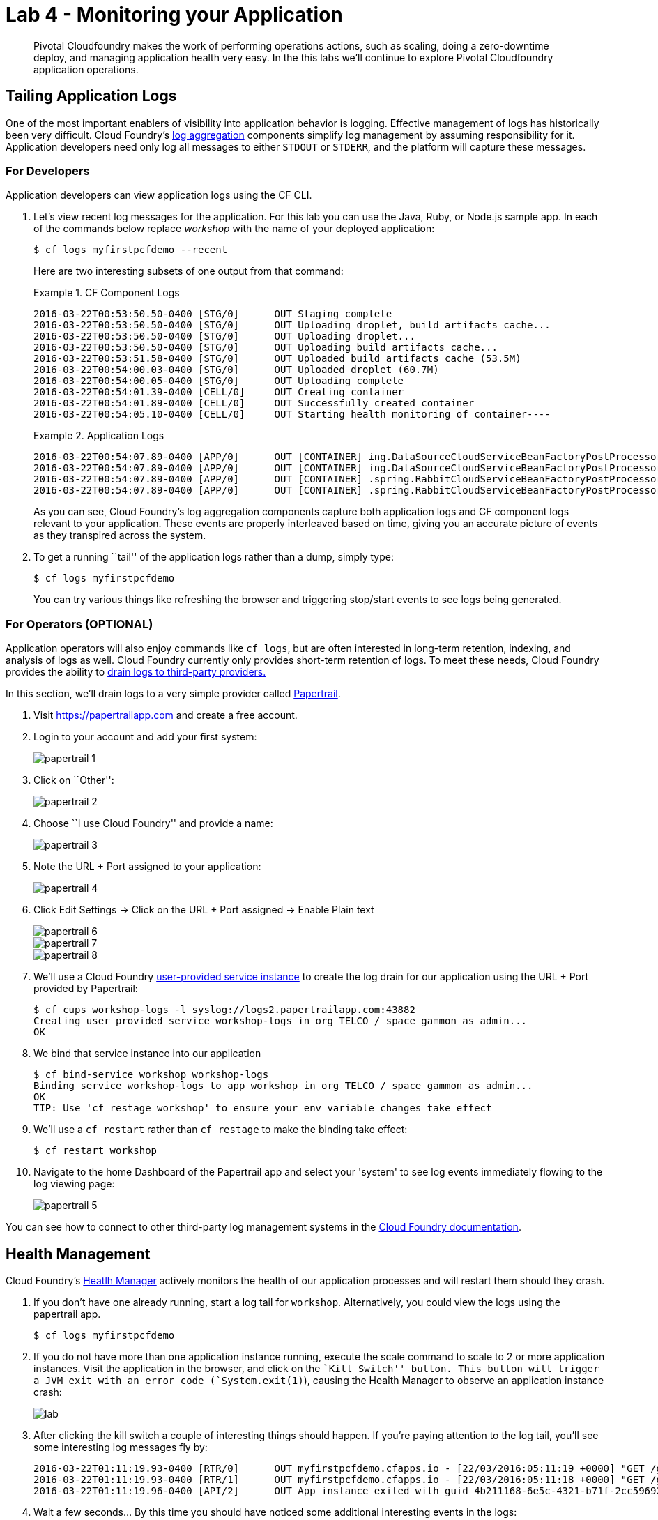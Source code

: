 = Lab 4 - Monitoring your Application

[abstract]
--
Pivotal Cloudfoundry makes the work of performing operations actions, such as scaling, doing a zero-downtime deploy, and managing application health very easy.
In the this labs we'll continue to explore Pivotal Cloudfoundry application operations.
--

== Tailing Application Logs

One of the most important enablers of visibility into application behavior is logging.
Effective management of logs has historically been very difficult.
Cloud Foundry's https://github.com/cloudfoundry/loggregator[log aggregation] components simplify log management by assuming responsibility for it.
Application developers need only log all messages to either `STDOUT` or `STDERR`, and the platform will capture these messages.

=== For Developers

Application developers can view application logs using the CF CLI.

. Let's view recent log messages for the application.  For this lab you can use the Java, Ruby, or Node.js sample app.  In each of the commands below replace _workshop_ with the name of your deployed application:
+
----
$ cf logs myfirstpcfdemo --recent
----
+
Here are two interesting subsets of one output from that command:
+
.CF Component Logs
====
----
2016-03-22T00:53:50.50-0400 [STG/0]      OUT Staging complete
2016-03-22T00:53:50.50-0400 [STG/0]      OUT Uploading droplet, build artifacts cache...
2016-03-22T00:53:50.50-0400 [STG/0]      OUT Uploading droplet...
2016-03-22T00:53:50.50-0400 [STG/0]      OUT Uploading build artifacts cache...
2016-03-22T00:53:51.58-0400 [STG/0]      OUT Uploaded build artifacts cache (53.5M)
2016-03-22T00:54:00.03-0400 [STG/0]      OUT Uploaded droplet (60.7M)
2016-03-22T00:54:00.05-0400 [STG/0]      OUT Uploading complete
2016-03-22T00:54:01.39-0400 [CELL/0]     OUT Creating container
2016-03-22T00:54:01.89-0400 [CELL/0]     OUT Successfully created container
2016-03-22T00:54:05.10-0400 [CELL/0]     OUT Starting health monitoring of container----
====
+
.Application Logs
====
----
2016-03-22T00:54:07.89-0400 [APP/0]      OUT [CONTAINER] ing.DataSourceCloudServiceBeanFactoryPostProcessor INFO    Auto-reconfiguring beans of type javax.sql.DataSource
2016-03-22T00:54:07.89-0400 [APP/0]      OUT [CONTAINER] ing.DataSourceCloudServiceBeanFactoryPostProcessor INFO    No beans of type javax.sql.DataSource found. Skipping auto-reconfiguration.
2016-03-22T00:54:07.89-0400 [APP/0]      OUT [CONTAINER] .spring.RabbitCloudServiceBeanFactoryPostProcessor INFO    Auto-reconfiguring beans of type org.springframework.amqp.rabbit.connection.ConnectionFactory
2016-03-22T00:54:07.89-0400 [APP/0]      OUT [CONTAINER] .spring.RabbitCloudServiceBeanFactoryPostProcessor INFO    No beans of type org.springframework.amqp.rabbit.connection.ConnectionFactory found. Skipping auto-reconfiguration.

----
====
+
As you can see, Cloud Foundry's log aggregation components capture both application logs and CF component logs relevant to your application.
These events are properly interleaved based on time, giving you an accurate picture of events as they transpired across the system.

. To get a running ``tail'' of the application logs rather than a dump, simply type:
+
----
$ cf logs myfirstpcfdemo
----
+
You can try various things like refreshing the browser and triggering stop/start events to see logs being generated.

=== For Operators (OPTIONAL)

Application operators will also enjoy commands like `cf logs`, but are often interested in long-term retention, indexing, and analysis of logs as well.
Cloud Foundry currently only provides short-term retention of logs.
To meet these needs, Cloud Foundry provides the ability to http://docs.cloudfoundry.org/devguide/services/log-management.html[drain logs to third-party providers.]

In this section, we'll drain logs to a very simple provider called https://papertrailapp.com[Papertrail].

. Visit https://papertrailapp.com and create a free account.

. Login to your account and add your first system:
+
image::papertrail_1.png[]

. Click on ``Other'':
+
image::papertrail_2.png[]

. Choose ``I use Cloud Foundry'' and provide a name:
+
image::papertrail_3.png[]

. Note the URL + Port assigned to your application:
+
image::papertrail_4.png[]

. Click Edit Settings -> Click on the URL + Port assigned -> Enable Plain text 
+
image::papertrail_6.png[]

+
image::papertrail_7.png[]

+
image::papertrail_8.png[]

. We'll use a Cloud Foundry http://docs.cloudfoundry.org/devguide/services/user-provided.html[user-provided service instance] to create the log drain for our application using the URL + Port provided by Papertrail:
+
----
$ cf cups workshop-logs -l syslog://logs2.papertrailapp.com:43882
Creating user provided service workshop-logs in org TELCO / space gammon as admin...
OK
----

. We bind that service instance into our application
+
----
$ cf bind-service workshop workshop-logs
Binding service workshop-logs to app workshop in org TELCO / space gammon as admin...
OK
TIP: Use 'cf restage workshop' to ensure your env variable changes take effect
----

. We'll use a `cf restart` rather than `cf restage` to make the binding take effect:
+
----
$ cf restart workshop
----

. Navigate to the home Dashboard of the Papertrail app and select your 'system' to see log events immediately flowing to the log viewing page:
+
image::papertrail_5.png[]

You can see how to connect to other third-party log management systems in the http://docs.cloudfoundry.org/devguide/services/log-management-thirdparty-svc.html[Cloud Foundry documentation].

== Health Management

Cloud Foundry's http://docs.cloudfoundry.org/concepts/architecture/#hm9k[Heatlh Manager] actively monitors the health of our application processes and will restart them should they crash.

. If you don't have one already running, start a log tail for `workshop`.  Alternatively, you could view the logs using the papertrail app.
+
----
$ cf logs myfirstpcfdemo
----

. If you do not have more than one application instance running, execute the scale command to scale to 2 or more application instances.  Visit the application in the browser, and click on the ``Kill Switch'' button. This button will trigger a JVM exit with an error code (`System.exit(1)`), causing the Health Manager to observe an application instance crash:
+
image::lab.png[]

. After clicking the kill switch a couple of interesting things should happen.
If you're paying attention to the log tail, you'll see some interesting log messages fly by:
+
====
----
2016-03-22T01:11:19.93-0400 [RTR/0]      OUT myfirstpcfdemo.cfapps.io - [22/03/2016:05:11:19 +0000] "GET /getData?state=undefined HTTP/1.1" 502 0 67 "http://myfirstpcfdemo.cfapps.io/" "Mozilla/5.0 (Macintosh; Intel Mac OS X 10_10_5) AppleWebKit/600.8.9 (KHTML, like Gecko) Version/8.0.8 Safari/600.8.9" 10.10.66.45:17667 x_forwarded_for:"98.109.42.52" x_forwarded_proto:"http" vcap_request_id:472ba37e-bc33-4987-4fb9-19a3aaee5909 response_time:0.493017518 app_id:4b211168-6e5c-4321-b71f-2cc59692da90
2016-03-22T01:11:19.93-0400 [RTR/1]      OUT myfirstpcfdemo.cfapps.io - [22/03/2016:05:11:18 +0000] "GET /getHeatMap HTTP/1.1" 502 0 67 "http://myfirstpcfdemo.cfapps.io/" "Mozilla/5.0 (Macintosh; Intel Mac OS X 10_10_5) AppleWebKit/600.8.9 (KHTML, like Gecko) Version/8.0.8 Safari/600.8.9" 10.10.66.45:5102 x_forwarded_for:"98.109.42.52" x_forwarded_proto:"http" vcap_request_id:8bd38d0b-0dd7-4fc6-4061-6a898869c9e0 response_time:1.673443505 app_id:4b211168-6e5c-4321-b71f-2cc59692da90
2016-03-22T01:11:19.96-0400 [API/2]      OUT App instance exited with guid 4b211168-6e5c-4321-b71f-2cc59692da90 payload: {"instance"=>"66531e1b-2949-4336-7dbf-031dea5e2575", "index"=>1, "reason"=>"CRASHED", "exit_description"=>"2 error(s) occurred:\n\n* 2 error(s) occurred:\n\n* Exited with status 255\n* cancelled\n* cancelled", "crash_count"=>1, "crash_timestamp"=>1458623479925083151, "version"=>"b0069017-35fd-4bb0-9733-cc13603faba0"}

====

. Wait a few seconds...  By this time you should have noticed some additional interesting events in the logs:
+
====
----
2016-03-22T01:11:20.16-0400 [CELL/1]     OUT Creating container
2016-03-22T01:11:20.67-0400 [CELL/1]     OUT Successfully created container
2016-03-22T01:11:20.76-0400 [RTR/4]      OUT myfirstpcfdemo.cfapps.io - [22/03/2016:05:11:20 +0000] "GET /getHeatMap HTTP/1.1" 200 0 2663 "http://myfirstpcfdemo.cfapps.io/" "Mozilla/5.0 (Macintosh; Intel Mac OS X 10_10_5) AppleWebKit/600.8.9 (KHTML, like Gecko) Version/8.0.8 Safari/600.8.9" 10.10.2.230:25208 x_forwarded_for:"98.109.42.52" x_forwarded_proto:"http" vcap_request_id:f6bc4272-c93a-43e0-46c0-3dc1fdd91b2c response_time:0.003706363 app_id:4b211168-6e5c-4321-b71f-2cc59692da90
2016-03-22T01:11:20.77-0400 [RTR/1]      OUT myfirstpcfdemo.cfapps.io - [22/03/2016:05:11:20 +0000] "GET /getData?state=undefined HTTP/1.1" 200 0 3 "http://myfirstpcfdemo.cfapps.io/" "Mozilla/5.0 (Macintosh; Intel Mac OS X 10_10_5) AppleWebKit/600.8.9 (KHTML, like Gecko) Version/8.0.8 Safari/600.8.9" 10.10.66.45:5102 x_forwarded_for:"98.109.42.52" x_forwarded_proto:"http" vcap_request_id:7d63d0d7-e6b6-4073-61d2-b5763c9a6712 response_time:0.002987647 app_id:4b211168-6e5c-4321-b71f-2cc59692da90
2016-03-22T01:11:21.75-0400 [RTR/4]      OUT myfirstpcfdemo.cfapps.io - [22/03/2016:05:11:21 +0000] "GET /getData?state=undefined HTTP/1.1" 200 0 3 "http://myfirstpcfdemo.cfapps.io/" "Mozilla/5.0 (Macintosh; Intel Mac OS X 10_10_5) AppleWebKit/600.8.9 (KHTML, like Gecko) Version/8.0.8 Safari/600.8.9" 10.10.2.230:25208 x_forwarded_for:"98.109.42.52" x_forwarded_proto:"http" vcap_request_id:a4801568-945d-40ff-69b6-527316be7707 response_time:0.002940021 app_id:4b211168-6e5c-4321-b71f-2cc59692da90

====

. Revisiting the *HOME PAGE* of the application (don't simply refresh the browser as you're still on the `/killSwitch` endpoint and you'll just kill the application again!) and you should see a fresh instance started:
+
image::lab2.png[]

== Viewing Application _Events_

Cloud Foundry only allows application configuration to be modified via its API.
This gives application operators confidence that all changes to application configuration are known and auditable.
It also reduces the number of causes that must be considered when problems arise.

All application configuration changes are recorded as _events_.
These events can be viewed via the Cloud Foundry API, and viewing is facilitated via the CLI.

Take a look at the events that have transpired so far for our deployment of `workshop`:

====
----
$ cf events myfirstpcfdemo
Getting events for app myfirstpcfdemo in org Northeast / Canada / space kartik as admin...

time                          event                 actor      description
2015-08-11T08:58:57.00-0400   app.crash             workshop   index: 0, reason: CRASHED, exit_description: app instance exited, exit_status: 255  <6>
2015-08-11T08:58:17.00-0400   audit.app.update      admin      instances: 5 <5>
2015-08-11T08:58:11.00-0400   audit.app.update      admin
2015-08-11T08:58:11.00-0400   audit.app.map-route   admin
2015-08-11T08:54:35.00-0400   audit.app.update      admin      state: STARTED  <4>
2015-08-11T08:54:22.00-0400   audit.app.update      admin  <3>
2015-08-11T08:54:22.00-0400   audit.app.map-route   admin  <2>
2015-08-11T08:54:19.00-0400   audit.app.create      admin      instances: 1, memory: 512, state: STOPPED, environment_json: PRIVATE DATA HIDDEN <1>
----
<1> Events are sorted newest to oldest, so we'll start from the bottom.
Here we see the `app.create` event, which created our application's record and stored all of its metadata (e.g. `memory: 512`).
<2> The `app.map-route` event records the incoming request to assign a route to our application.
<3> This `app.update` event records the resulting change to our applications metadata.
<4> This `app.update` event records the change of our application's state to `STARTED`.
<5> Remember scaling the application up? This `app.update` event records the metadata change `instances: 5`.
<6> And here's the `app.crash` event recording that we encountered a crash of an application instance.
====

. Let's explicitly ask for the application to be stopped:
+
----
$ cf stop myfirstpcfdemo
Stopping app myfirstpcfdemo in org Northeast / Canada / space kartik as admin...
OK
----

. Now, examine the additional `app.update` event:
+
----
$ cf events myfirstpcfdemo
Getting events for app myfirstpcfdemo in org Northeast / Canada / space kartik as admin...

time                          event                 actor      description
2015-08-11T09:01:35.00-0400   audit.app.update      admin      state: STOPPED
2015-08-11T08:58:57.00-0400   app.crash             workshop   index: 0, reason: CRASHED, exit_description: app instance exited, exit_status: 255
2015-08-11T08:58:17.00-0400   audit.app.update      admin      instances: 5
2015-08-11T08:58:11.00-0400   audit.app.update      admin
2015-08-11T08:58:11.00-0400   audit.app.map-route   admin
2015-08-11T08:54:35.00-0400   audit.app.update      admin      state: STARTED
2015-08-11T08:54:22.00-0400   audit.app.update      admin
2015-08-11T08:54:22.00-0400   audit.app.map-route   admin
2015-08-11T08:54:19.00-0400   audit.app.create      admin      instances: 1, memory: 512, state: STOPPED, environment_json: PRIVATE DATA HIDDEN
----

. Start the application again:
+
----
$ cf start myfirstpcfdemo
Starting app myfirstpcfdemo in org Northeast / Canada / space kartik as admin...

0 of 5 instances running, 5 starting
2 of 5 instances running, 3 starting

App started


OK

App workshop was started using this command `JAVA_HOME=$PWD/.java-buildpack/open_jdk_jre JAVA_OPTS="-Djava.io.tmpdir=$TMPDIR -XX:OnOutOfMemoryError=$PWD/.java-buildpack/open_jdk_jre/bin/killjava.sh -Xmx382293K -Xms382293K -XX:MaxMetaspaceSize=64M -XX:MetaspaceSize=64M -Xss995K -Djava.security.egd=file:///dev/urandom -Daccess.logging.enabled=false -Dhttp.port=$PORT" $PWD/.java-buildpack/tomcat/bin/catalina.sh run`

Showing health and status for app myfirstpcfdemo in org Northeast / Canada / space kartik as admin...
OK

requested state: started
instances: 5/5
usage: 512M x 5 instances
urls: workshop-subhepatic-retiredness.vert.fe.gopivotal.com, adam-app.vert.fe.gopivotal.com
last uploaded: Tue Aug 11 12:54:33 UTC 2015
stack: cflinuxfs2
buildpack: java-buildpack=v3.0-offline-https://github.com/cloudfoundry/java-buildpack.git#3bd15e1 java-opts open-jdk-jre=1.8.0_40 spring-auto-reconfiguration=1.7.0_RELEASE tomcat-access-logging-support=2.4.0_RELEASE tomcat-instance=8.0.21 tomcat-lifecycle-support...

     state      since                    cpu    memory           disk           details
#0   starting   2015-08-11 09:02:17 AM   0.0%   435.6M of 512M   144.4M of 1G
#1   running    2015-08-11 09:02:26 AM   0.0%   406.3M of 512M   144.4M of 1G
#2   running    2015-08-11 09:02:27 AM   0.0%   401.2M of 512M   144.4M of 1G
#3   running    2015-08-11 09:02:26 AM   0.0%   403.9M of 512M   144.4M of 1G
#4   starting   2015-08-11 09:02:17 AM   0.0%   398.2M of 512M   144.4M of 1G
----

. And again, view the additional `app.update` event:
+
----
$ cf events myfirstpcfdemo
Getting events for app myfirstpcfdemo in org Northeast / Canada / space kartik as admin...

time                          event                 actor      description
2015-08-11T09:02:17.00-0400   audit.app.update      admin      state: STARTED
2015-08-11T09:01:35.00-0400   audit.app.update      admin      state: STOPPED
2015-08-11T08:58:57.00-0400   app.crash             workshop   index: 0, reason: CRASHED, exit_description: app instance exited, exit_status: 255
2015-08-11T08:58:17.00-0400   audit.app.update      admin      instances: 5
2015-08-11T08:58:11.00-0400   audit.app.update      admin
2015-08-11T08:58:11.00-0400   audit.app.map-route   admin
2015-08-11T08:54:35.00-0400   audit.app.update      admin      state: STARTED
2015-08-11T08:54:22.00-0400   audit.app.update      admin
2015-08-11T08:54:22.00-0400   audit.app.map-route   admin
2015-08-11T08:54:19.00-0400   audit.app.create      admin      instances: 1, memory: 512, state: STOPPED, environment_json: PRIVATE DATA HIDDEN
----
